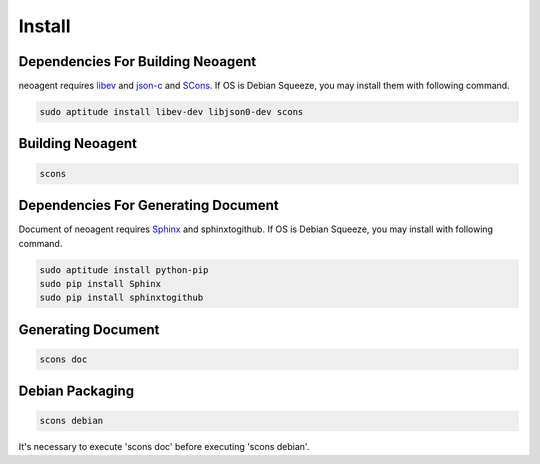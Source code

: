 Install
====================================

====================================
Dependencies For Building Neoagent
====================================

neoagent requires `libev <http://software.schmorp.de/pkg/libev.html>`_ and 
`json-c <http://oss.metaparadigm.com/json-c/>`_ and `SCons <http://www.scons.org/>`_.
If OS is Debian Squeeze, you may install them with following command.

.. code-block:: sh

 sudo aptitude install libev-dev libjson0-dev scons

====================================
Building Neoagent
====================================

.. code-block:: sh

 scons 

====================================
Dependencies For Generating Document
====================================

Document of neoagent requires `Sphinx <http://sphinx.pocoo.org/>`_ and sphinxtogithub.
If OS is Debian Squeeze, you may install with following command.

.. code-block:: sh

 sudo aptitude install python-pip
 sudo pip install Sphinx
 sudo pip install sphinxtogithub

====================================
Generating Document
====================================

.. code-block:: sh

 scons doc

====================================
Debian Packaging
====================================

.. code-block:: sh

 scons debian

It's necessary to execute 'scons doc' before executing 'scons debian'.
